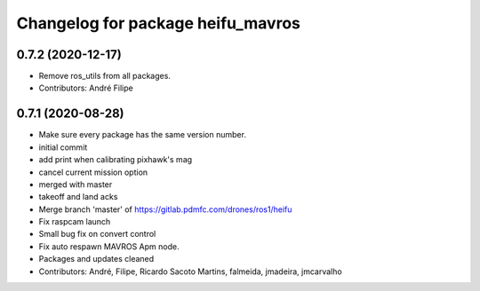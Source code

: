 ^^^^^^^^^^^^^^^^^^^^^^^^^^^^^^^^^^
Changelog for package heifu_mavros
^^^^^^^^^^^^^^^^^^^^^^^^^^^^^^^^^^

0.7.2 (2020-12-17)
------------------
* Remove ros_utils from all packages.
* Contributors: André Filipe

0.7.1 (2020-08-28)
------------------
* Make sure every package has the same version number.
* initial commit
* add print when calibrating pixhawk's mag
* cancel current mission option
* merged with master
* takeoff and land acks
* Merge branch 'master' of https://gitlab.pdmfc.com/drones/ros1/heifu
* Fix raspcam launch
* Small bug fix on convert control
* Fix auto respawn MAVROS Apm node.
* Packages and updates cleaned
* Contributors: André, Filipe, Ricardo Sacoto Martins, falmeida, jmadeira, jmcarvalho
